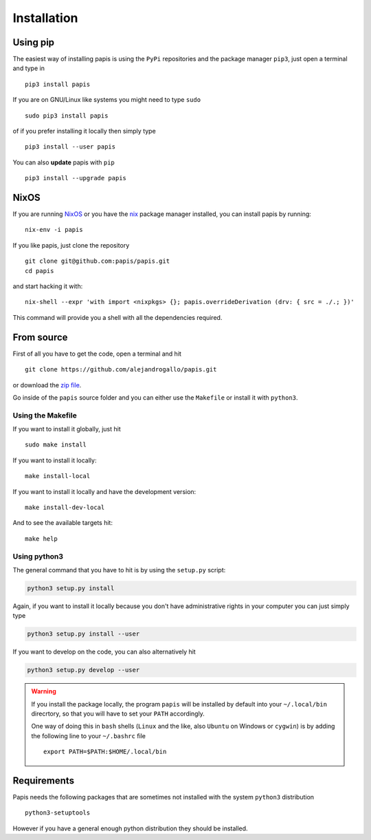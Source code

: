 Installation
============

Using pip
---------

The easiest way of installing papis is using the ``PyPi`` repositories and
the package manager ``pip3``, just open a terminal and type in

::

  pip3 install papis

If you are on GNU/Linux like systems you might need to type ``sudo``

::

  sudo pip3 install papis

of if you prefer installing it locally then simply type

::

  pip3 install --user papis

You can also **update** papis with ``pip``

::

  pip3 install --upgrade papis

NixOS
-----

If you are running `NixOS <https://nixos.org/>`_ or you have the
`nix <https://nixos.org/nix/>`_ package manager installed, you can install
papis by running:

::

  nix-env -i papis

If you like papis, just clone the repository

::

  git clone git@github.com:papis/papis.git
  cd papis

and start hacking it with:

::

  nix-shell --expr 'with import <nixpkgs> {}; papis.overrideDerivation (drv: { src = ./.; })'

This command will provide you a shell with all the dependencies required.


From source
-----------

First of all you have to get the code, open a terminal and hit

::

  git clone https://github.com/alejandrogallo/papis.git

or download the `zip file <https://github.com/alejandrogallo/papis/archive/master.zip>`_.


Go inside of the ``papis`` source folder and you can either use the ``Makefile``
or install it with ``python3``.

Using the Makefile
^^^^^^^^^^^^^^^^^^

If you want to install it globally, just hit

::

    sudo make install

If you want to install it locally:

::

    make install-local

If you want to install it locally and have the development version:

::

    make install-dev-local

And to see the available targets hit:

::

    make help

Using python3
^^^^^^^^^^^^^

The general command that you have to hit is by using the ``setup.py`` script:

.. code:: python

  python3 setup.py install


Again, if you want to install it locally because you don't have administrative rights
in your computer you can just simply type

.. code:: python

  python3 setup.py install --user

If you want to develop on the code, you can also alternatively hit

.. code:: python

  python3 setup.py develop --user


.. warning::

  If you install the package locally, the program ``papis`` will be installed
  by default into your ``~/.local/bin`` direcrtory, so that you will have to
  set your ``PATH`` accordingly.

  One way of doing this in ``bash`` shells (``Linux`` and the like, also
  ``Ubuntu`` on Windows or ``cygwin``) is by adding the following line to your
  ``~/.bashrc`` file
  ::

    export PATH=$PATH:$HOME/.local/bin


Requirements
------------

Papis needs the following packages that are sometimes not installed with the
system ``python3`` distribution

::

    python3-setuptools

However if you have a general enough python distribution they should be installed.
